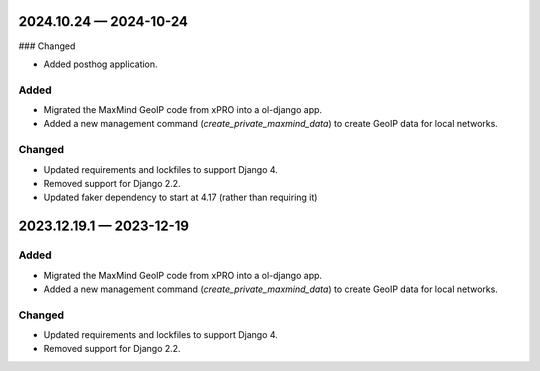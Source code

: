 
.. _changelog-2024.10.24:

2024.10.24 — 2024-10-24
=======================

### Changed

- Added posthog application.

Added
-----

- Migrated the MaxMind GeoIP code from xPRO into a ol-django app.
- Added a new management command (`create_private_maxmind_data`) to create GeoIP data for local networks.

Changed
-------

- Updated requirements and lockfiles to support Django 4.
- Removed support for Django 2.2.

- Updated faker dependency to start at 4.17 (rather than requiring it)

.. _changelog-2023.12.19.1:

2023.12.19.1 — 2023-12-19
=========================

Added
-----

- Migrated the MaxMind GeoIP code from xPRO into a ol-django app.
- Added a new management command (`create_private_maxmind_data`) to create GeoIP data for local networks.

Changed
-------

- Updated requirements and lockfiles to support Django 4.
- Removed support for Django 2.2.
